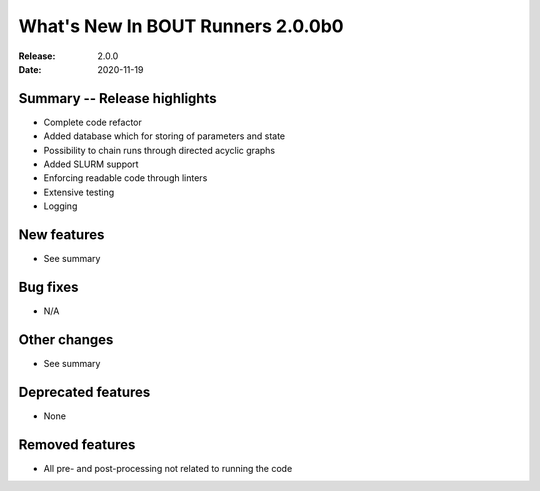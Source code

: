 What's New In BOUT Runners 2.0.0b0
**********************************

:Release: 2.0.0
:Date: 2020-11-19


Summary -- Release highlights
=============================

* Complete code refactor
* Added database which for storing of parameters and state
* Possibility to chain runs through directed acyclic graphs
* Added SLURM support
* Enforcing readable code through linters
* Extensive testing
* Logging

New features
============

* See summary

Bug fixes
=========

* N/A

Other changes
=============

* See summary

Deprecated features
===================

* None

Removed features
================

* All pre- and post-processing not related to running the code
